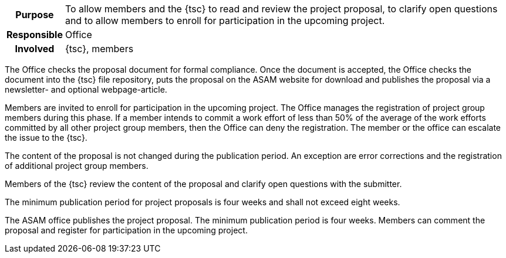 // tag::long[]
// tag::table[]
[cols="1h,20"]
|===
|Purpose
|To allow members and the {tsc} to read and review the project proposal, to clarify open questions and to allow members to enroll for participation in the upcoming project.

|Responsible
|Office

|Involved
|{tsc}, members
|===
// end::table[]

The Office checks the proposal document for formal compliance.
Once the document is accepted, the Office checks the document into the {tsc} file repository, puts the proposal on the ASAM website for download and publishes the proposal via a newsletter- and optional webpage-article.

Members are invited to enroll for participation in the upcoming project.
The Office manages the registration of project group members during this phase.
If a member intends to commit a work effort of less than 50% of the average of the work efforts committed by all other project group members, then the Office can deny the registration.
The member or the office can escalate the issue to the {tsc}.

The content of the proposal is not changed during the publication period.
An exception are error corrections and the registration of additional project group members.

Members of the {tsc} review the content of the proposal and clarify open questions with the submitter.

The minimum publication period for project proposals is four weeks and shall not exceed eight weeks.

// end::long[]

//tag::short[]
The ASAM office publishes the project proposal.
The minimum publication period is four weeks.
Members can comment the proposal and register for participation in the upcoming project.
//end::short[]
